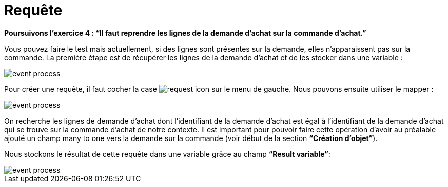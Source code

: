 =  Requête
:toc-title:
:page-pagination:

**Poursuivons l’exercice 4 : “Il faut reprendre les lignes de la demande d’achat sur la commande d’achat.”**

Vous pouvez faire le test mais actuellement, si des lignes sont présentes sur la demande, elles n’apparaissent pas sur la commande.
La première étape est de récupérer les lignes de la demande d’achat et de les stocker dans une variable :

image::request_bpm.png[event process,align="left"]

Pour créer une requête, il faut cocher la case image:request-icon.png[request icon] sur le menu de gauche. Nous pouvons ensuite utiliser le mapper :

image::script_editor_add_object.png[event process,align="left"]

On recherche les lignes de demande d’achat dont l’identifiant de la demande d’achat est égal à l’identifiant de la demande d’achat qui se trouve sur la commande d’achat de notre contexte. Il est important pour pouvoir faire cette opération d’avoir au préalable ajouté un champ many to one vers la demande sur la commande (voir début de la section **“Création d’objet”**).

Nous stockons le résultat de cette requête dans une variable grâce au champ **“Result variable”**:

image::result_var_add_object.png[event process,align="left"]
